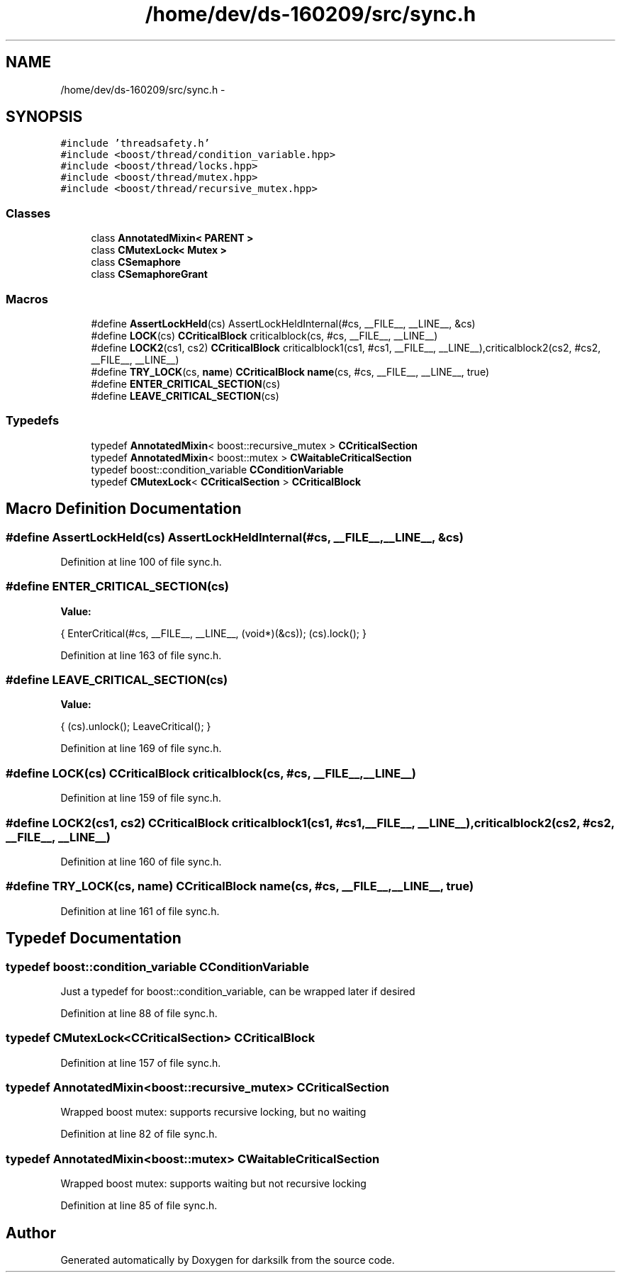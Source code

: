 .TH "/home/dev/ds-160209/src/sync.h" 3 "Wed Feb 10 2016" "Version 1.0.0.0" "darksilk" \" -*- nroff -*-
.ad l
.nh
.SH NAME
/home/dev/ds-160209/src/sync.h \- 
.SH SYNOPSIS
.br
.PP
\fC#include 'threadsafety\&.h'\fP
.br
\fC#include <boost/thread/condition_variable\&.hpp>\fP
.br
\fC#include <boost/thread/locks\&.hpp>\fP
.br
\fC#include <boost/thread/mutex\&.hpp>\fP
.br
\fC#include <boost/thread/recursive_mutex\&.hpp>\fP
.br

.SS "Classes"

.in +1c
.ti -1c
.RI "class \fBAnnotatedMixin< PARENT >\fP"
.br
.ti -1c
.RI "class \fBCMutexLock< Mutex >\fP"
.br
.ti -1c
.RI "class \fBCSemaphore\fP"
.br
.ti -1c
.RI "class \fBCSemaphoreGrant\fP"
.br
.in -1c
.SS "Macros"

.in +1c
.ti -1c
.RI "#define \fBAssertLockHeld\fP(cs)   AssertLockHeldInternal(#cs, __FILE__, __LINE__, &cs)"
.br
.ti -1c
.RI "#define \fBLOCK\fP(cs)   \fBCCriticalBlock\fP criticalblock(cs, #cs, __FILE__, __LINE__)"
.br
.ti -1c
.RI "#define \fBLOCK2\fP(cs1,  cs2)   \fBCCriticalBlock\fP criticalblock1(cs1, #cs1, __FILE__, __LINE__),criticalblock2(cs2, #cs2, __FILE__, __LINE__)"
.br
.ti -1c
.RI "#define \fBTRY_LOCK\fP(cs,  \fBname\fP)   \fBCCriticalBlock\fP \fBname\fP(cs, #cs, __FILE__, __LINE__, true)"
.br
.ti -1c
.RI "#define \fBENTER_CRITICAL_SECTION\fP(cs)"
.br
.ti -1c
.RI "#define \fBLEAVE_CRITICAL_SECTION\fP(cs)"
.br
.in -1c
.SS "Typedefs"

.in +1c
.ti -1c
.RI "typedef \fBAnnotatedMixin\fP< boost::recursive_mutex > \fBCCriticalSection\fP"
.br
.ti -1c
.RI "typedef \fBAnnotatedMixin\fP< boost::mutex > \fBCWaitableCriticalSection\fP"
.br
.ti -1c
.RI "typedef boost::condition_variable \fBCConditionVariable\fP"
.br
.ti -1c
.RI "typedef \fBCMutexLock\fP< \fBCCriticalSection\fP > \fBCCriticalBlock\fP"
.br
.in -1c
.SH "Macro Definition Documentation"
.PP 
.SS "#define AssertLockHeld(cs)   AssertLockHeldInternal(#cs, __FILE__, __LINE__, &cs)"

.PP
Definition at line 100 of file sync\&.h\&.
.SS "#define ENTER_CRITICAL_SECTION(cs)"
\fBValue:\fP
.PP
.nf
{ \
        EnterCritical(#cs, __FILE__, __LINE__, (void*)(&cs)); \
        (cs)\&.lock(); \
    }
.fi
.PP
Definition at line 163 of file sync\&.h\&.
.SS "#define LEAVE_CRITICAL_SECTION(cs)"
\fBValue:\fP
.PP
.nf
{ \
        (cs)\&.unlock(); \
        LeaveCritical(); \
    }
.fi
.PP
Definition at line 169 of file sync\&.h\&.
.SS "#define LOCK(cs)   \fBCCriticalBlock\fP criticalblock(cs, #cs, __FILE__, __LINE__)"

.PP
Definition at line 159 of file sync\&.h\&.
.SS "#define LOCK2(cs1, cs2)   \fBCCriticalBlock\fP criticalblock1(cs1, #cs1, __FILE__, __LINE__),criticalblock2(cs2, #cs2, __FILE__, __LINE__)"

.PP
Definition at line 160 of file sync\&.h\&.
.SS "#define TRY_LOCK(cs, \fBname\fP)   \fBCCriticalBlock\fP \fBname\fP(cs, #cs, __FILE__, __LINE__, true)"

.PP
Definition at line 161 of file sync\&.h\&.
.SH "Typedef Documentation"
.PP 
.SS "typedef boost::condition_variable \fBCConditionVariable\fP"
Just a typedef for boost::condition_variable, can be wrapped later if desired 
.PP
Definition at line 88 of file sync\&.h\&.
.SS "typedef \fBCMutexLock\fP<\fBCCriticalSection\fP> \fBCCriticalBlock\fP"

.PP
Definition at line 157 of file sync\&.h\&.
.SS "typedef \fBAnnotatedMixin\fP<boost::recursive_mutex> \fBCCriticalSection\fP"
Wrapped boost mutex: supports recursive locking, but no waiting 
.PP
Definition at line 82 of file sync\&.h\&.
.SS "typedef \fBAnnotatedMixin\fP<boost::mutex> \fBCWaitableCriticalSection\fP"
Wrapped boost mutex: supports waiting but not recursive locking 
.PP
Definition at line 85 of file sync\&.h\&.
.SH "Author"
.PP 
Generated automatically by Doxygen for darksilk from the source code\&.
